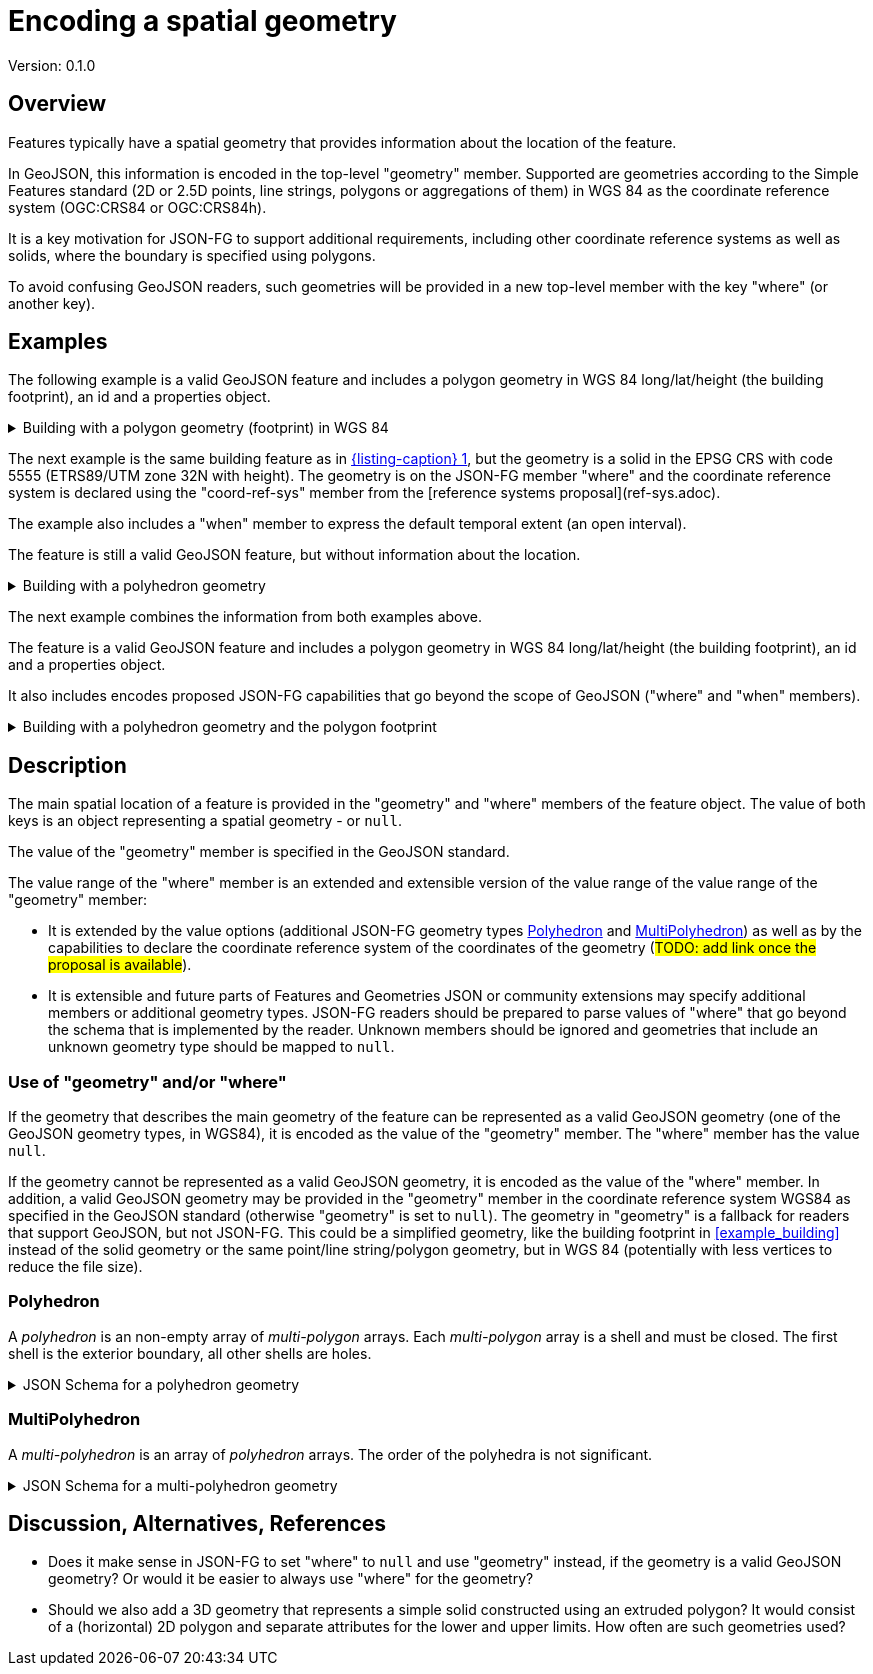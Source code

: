 = Encoding a spatial geometry

Version: 0.1.0

== Overview

Features typically have a spatial geometry that provides information about the location of the feature. 

In GeoJSON, this information is encoded in the top-level "geometry" member. Supported are geometries according to the Simple Features standard (2D or 2.5D points, line strings, polygons or aggregations of them) in WGS 84 as the coordinate reference system (OGC:CRS84 or OGC:CRS84h).

It is a key motivation for JSON-FG to support additional requirements, including other coordinate reference systems as well as solids, where the boundary is specified using polygons.

To avoid confusing GeoJSON readers, such geometries will be provided in a new top-level member with the key "where" (or another key).

== Examples

The following example is a valid GeoJSON feature and includes a polygon geometry in WGS 84 long/lat/height (the building footprint), an id and a properties object.

[#example_building_geojson,reftext='{listing-caption} {counter:listing-num}']
.Building with a polygon geometry (footprint) in WGS 84
[%collapsible]
====
[source,json,linenumbers]
----
{
   "type": "Feature",
   "id": "DENW19AL0000giv5BL",
   "geometry": {
      "type": "Polygon",
      "coordinates": [
         [
            [
               8.709204563652449,
               51.50352856284526,
               100.0
            ],
            [
               8.709312860802727,
               51.503457005181794,
               100.0
            ],
            [
               8.709391968693081,
               51.50350306810203,
               100.0
            ],
            [
               8.709283757429898,
               51.503574715968284,
               100.0
            ],
            [
               8.709204563652449,
               51.50352856284526,
               100.0
            ]
         ]
      ]
   },
   "properties": {
      "lastChange": "2014-04-24T10:50:18Z",
      "function": "Agricultural building",
      "height_m": 20.0
   }
}
----
====

The next example is the same building feature as in <<example_building_geojson>>, but the geometry is a solid in the EPSG CRS with code 5555 (ETRS89/UTM zone 32N with height). The geometry is on the JSON-FG member "where" and the coordinate reference system is declared using the "coord-ref-sys" member from the [reference systems proposal](ref-sys.adoc).

The example also includes a "when" member to express the default temporal extent (an open interval).

The feature is still a valid GeoJSON feature, but without information about the location.

[#example_building_jsonfg,reftext='{listing-caption} {counter:listing-num}']
.Building with a polyhedron geometry
[%collapsible]
====
[source,json,linenumbers]
----
{
   "type": "Feature",
   "id": "DENW19AL0000giv5BL",
   "coord-ref-sys": "http://www.opengis.net/def/crs/EPSG/0/5555",
   "geometry": null,
   "when": { 
      "interval": [ "2014-04-24T10:50:18Z", null ]
   },
   "where": {
      "type": "Polyhedron",
      "coordinates": [
         [
            [
               [
                  479816.67,
                  5705861.672,
                  100
               ],
               [
                  479824.155,
                  5705853.684,
                  100
               ],
               [
                  479829.666,
                  5705858.785,
                  100
               ],
               [
                  479822.187,
                  5705866.783,
                  100
               ],
               [
                  479816.67,
                  5705861.672,
                  100
               ]
            ]
         ],
         [
            [
               [
                  479816.67,
                  5705861.672,
                  110
               ],
               [
                  479824.155,
                  5705853.684,
                  110
               ],
               [
                  479829.666,
                  5705858.785,
                  120
               ],
               [
                  479822.187,
                  5705866.783,
                  120
               ],
               [
                  479816.67,
                  5705861.672,
                  110
               ]
            ]
         ],
         [
            [
               [
                  479816.67,
                  5705861.672,
                  110
               ],
               [
                  479824.155,
                  5705853.684,
                  110
               ],
               [
                  479824.155,
                  5705853.684,
                  100
               ],
               [
                  479816.67,
                  5705861.672,
                  100
               ],
               [
                  479816.67,
                  5705861.672,
                  110
               ]
            ]
         ],
         [
            [
               [
                  479824.155,
                  5705853.684,
                  110
               ],
               [
                  479829.666,
                  5705858.785,
                  120
               ],
               [
                  479829.666,
                  5705858.785,
                  100
               ],
               [
                  479824.155,
                  5705853.684,
                  100
               ],
               [
                  479824.155,
                  5705853.684,
                  110
               ]
            ]
         ],
         [
            [
               [
                  479829.666,
                  5705858.785,
                  120
               ],
               [
                  479822.187,
                  5705866.783,
                  120
               ],
               [
                  479822.187,
                  5705866.783,
                  100
               ],
               [
                  479829.666,
                  5705858.785,
                  100
               ],
               [
                  479829.666,
                  5705858.785,
                  120
               ]
            ]
         ],
         [
            [
               [
                  479822.187,
                  5705866.783,
                  120
               ],
               [
                  479816.67,
                  5705861.672,
                  110
               ],
               [
                  479816.67,
                  5705861.672,
                  100
               ],
               [
                  479822.187,
                  5705866.783,
                  100
               ],
               [
                  479822.187,
                  5705866.783,
                  120
               ]
            ]
         ]
      ]
   },
   "properties": {
      "lastChange": "2014-04-24T10:50:18Z",
      "function": "Agricultural building",
      "height_m": 20.0
   }
}
----
====

The next example combines the information from both examples above.

The feature is a valid GeoJSON feature and includes a polygon geometry in WGS 84 long/lat/height (the building footprint), an id and a properties object.

It also includes encodes proposed JSON-FG capabilities that go beyond the scope of GeoJSON ("where" and "when" members).

[#example_building_combined,reftext='{listing-caption} {counter:listing-num}']
.Building with a polyhedron geometry and the polygon footprint
[%collapsible]
====
[source,json,linenumbers]
----
{
   "type": "Feature",
   "id": "DENW19AL0000giv5BL",
   "coord-ref-sys": "http://www.opengis.net/def/crs/EPSG/0/5555",
   "geometry": {
      "type": "Polygon",
      "coordinates": [
         [
            [
               8.709204563652449,
               51.50352856284526,
               100.0
            ],
            [
               8.709312860802727,
               51.503457005181794,
               100.0
            ],
            [
               8.709391968693081,
               51.50350306810203,
               100.0
            ],
            [
               8.709283757429898,
               51.503574715968284,
               100.0
            ],
            [
               8.709204563652449,
               51.50352856284526,
               100.0
            ]
         ]
      ]
   },
   "when": { 
      "interval": [ "2014-04-24T10:50:18Z", null ]
   },
   "where": {
      "type": "Polyhedron",
      "coordinates": [
         [
            [
               [
                  479816.67,
                  5705861.672,
                  100
               ],
               [
                  479824.155,
                  5705853.684,
                  100
               ],
               [
                  479829.666,
                  5705858.785,
                  100
               ],
               [
                  479822.187,
                  5705866.783,
                  100
               ],
               [
                  479816.67,
                  5705861.672,
                  100
               ]
            ]
         ],
         [
            [
               [
                  479816.67,
                  5705861.672,
                  110
               ],
               [
                  479824.155,
                  5705853.684,
                  110
               ],
               [
                  479829.666,
                  5705858.785,
                  120
               ],
               [
                  479822.187,
                  5705866.783,
                  120
               ],
               [
                  479816.67,
                  5705861.672,
                  110
               ]
            ]
         ],
         [
            [
               [
                  479816.67,
                  5705861.672,
                  110
               ],
               [
                  479824.155,
                  5705853.684,
                  110
               ],
               [
                  479824.155,
                  5705853.684,
                  100
               ],
               [
                  479816.67,
                  5705861.672,
                  100
               ],
               [
                  479816.67,
                  5705861.672,
                  110
               ]
            ]
         ],
         [
            [
               [
                  479824.155,
                  5705853.684,
                  110
               ],
               [
                  479829.666,
                  5705858.785,
                  120
               ],
               [
                  479829.666,
                  5705858.785,
                  100
               ],
               [
                  479824.155,
                  5705853.684,
                  100
               ],
               [
                  479824.155,
                  5705853.684,
                  110
               ]
            ]
         ],
         [
            [
               [
                  479829.666,
                  5705858.785,
                  120
               ],
               [
                  479822.187,
                  5705866.783,
                  120
               ],
               [
                  479822.187,
                  5705866.783,
                  100
               ],
               [
                  479829.666,
                  5705858.785,
                  100
               ],
               [
                  479829.666,
                  5705858.785,
                  120
               ]
            ]
         ],
         [
            [
               [
                  479822.187,
                  5705866.783,
                  120
               ],
               [
                  479816.67,
                  5705861.672,
                  110
               ],
               [
                  479816.67,
                  5705861.672,
                  100
               ],
               [
                  479822.187,
                  5705866.783,
                  100
               ],
               [
                  479822.187,
                  5705866.783,
                  120
               ]
            ]
         ]
      ]
   },
   "properties": {
      "lastChange": "2014-04-24T10:50:18Z",
      "function": "Agricultural building",
      "height_m": 20.0
   }
}
----
====

== Description

The main spatial location of a feature is provided in the "geometry" and "where" members of the feature object. The value of both keys is an object representing a spatial geometry - or `null`.

The value of the "geometry" member is specified in the GeoJSON standard.

The value range of the "where" member is an extended and extensible version of the value range of the value range of the "geometry" member:

* It is extended by the value options (additional JSON-FG geometry types <<Polyhedron>> and <<MultiPolyhedron>>) as well as by the capabilities to declare the coordinate reference system of the coordinates of the geometry (#TODO: add link once the proposal is available#).
* It is extensible and future parts of Features and Geometries JSON or community extensions may specify additional members or additional geometry types. JSON-FG readers should be prepared to parse values of "where" that go beyond the schema that is implemented by the reader. Unknown members should be ignored and geometries that include an unknown geometry type should be mapped to `null`.

=== Use of "geometry" and/or "where"

If the geometry that describes the main geometry of the feature can be represented as a valid GeoJSON geometry (one of the GeoJSON geometry types, in WGS84), it is encoded as the value of the "geometry" member. The "where" member has the value `null`.

If the geometry cannot be represented as a valid GeoJSON geometry, it is encoded as the value of the "where" member. In addition, a valid GeoJSON geometry may be provided in the "geometry" member in the coordinate reference system WGS84 as specified in the GeoJSON standard (otherwise "geometry" is set to `null`). The geometry in "geometry" is a fallback for readers that support GeoJSON, but not JSON-FG. This could be a simplified geometry, like the building footprint in <<example_building>> instead of the solid geometry or the same point/line string/polygon geometry, but in WGS 84 (potentially with less vertices to reduce the file size).

=== Polyhedron

A _polyhedron_ is an non-empty array of _multi-polygon_ arrays. Each _multi-polygon_ array is a shell and must be closed. The first shell is the exterior boundary, all other shells are holes.

[#jsonschema_polyhedron,reftext='{listing-caption} {counter:listing-num}']
.JSON Schema for a polyhedron geometry
[%collapsible]
====
[source,json,linenumbers]
----
{
  "$schema": "https://json-schema.org/draft/2019-09/schema",
  "$id": "http://www.opengis.net/tbd/Polyhedron.json",
  "title": "A polyhedron geometry",
  "type": "object",
  "required": [
    "type",
    "coordinates"
  ],
  "properties": {
    "type": {
      "type": "string",
      "enum": [
        "Polyhedron"
      ]
    },
    "coordinates": {
      "type": "array",
      "minItems": 1,
      "items": {
        "type": "array",
        "minItems": 1,
        "items": {
          "type": "array",
          "minItems": 1,
          "items": {
            "type": "array",
            "minItems": 4,
            "items": {
              "type": "array",
              "minItems": 3,
              "maxItems": 3,
              "items": {
                "type": "number"
              }
            }
          }
        }
      }
    },
    "bbox": {
      "type": "array",
      "minItems": 6,
      "maxItems": 6,
      "items": {
        "type": "number"
      }
    }
  }
}
----
====

=== MultiPolyhedron

A _multi-polyhedron_ is an array of _polyhedron_ arrays. The order of the polyhedra is not significant.

[#jsonschema_multipolyhedron,reftext='{listing-caption} {counter:listing-num}']
.JSON Schema for a multi-polyhedron geometry
[%collapsible]
====
[source,json,linenumbers]
----
{
  "$schema": "https://json-schema.org/draft/2019-09/schema",
  "$id": "http://www.opengis.net/tbd/MultiPolyhedron.json",
  "title": "A multi-polyhedron geometry",
  "type": "object",
  "required": [
    "type",
    "coordinates"
  ],
  "properties": {
    "type": {
      "type": "string",
      "enum": [
        "MultiPolyhedron"
      ]
    },
    "coordinates": {
      "type": "array",
      "items": {
        "type": "array",
        "minItems": 1,
        "items": {
          "type": "array",
          "minItems": 1,
          "items": {
            "type": "array",
            "minItems": 1,
            "items": {
              "type": "array",
              "minItems": 4,
              "items": {
                "type": "array",
                "minItems": 3,
                "maxItems": 3,
                "items": {
                  "type": "number"
                }
              }
            }
          }
        }
      }
    },
    "bbox": {
      "type": "array",
      "minItems": 6,
      "maxItems": 6,
      "items": {
        "type": "number"
      }
    }
  }
}
----
====

== Discussion, Alternatives, References

* Does it make sense in JSON-FG to set "where" to `null` and use "geometry" instead, if the geometry is a valid GeoJSON geometry? Or would it be easier to always use "where" for the geometry?

* Should we also add a 3D geometry that represents a simple solid constructed using an extruded polygon? It would consist of a (horizontal) 2D polygon and separate attributes for the lower and upper limits. How often are such geometries used?
